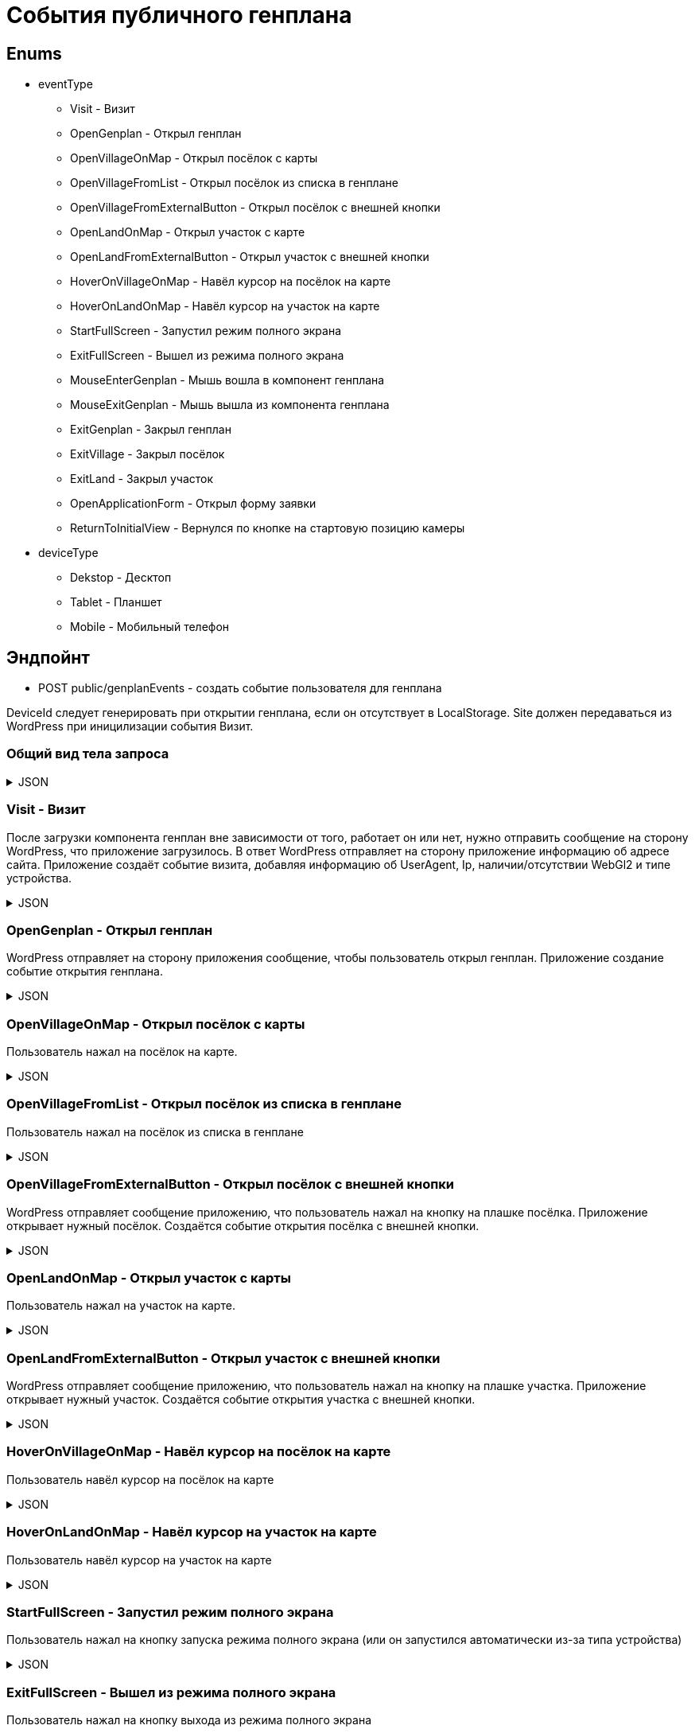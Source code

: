 = События публичного генплана
:page-toclevels: 4

== Enums
* eventType
** Visit - Визит
** OpenGenplan - Открыл генплан
** OpenVillageOnMap - Открыл посёлок с карты
** OpenVillageFromList - Открыл посёлок из списка в генплане
** OpenVillageFromExternalButton - Открыл посёлок с внешней кнопки
** OpenLandOnMap - Открыл участок с карте
** OpenLandFromExternalButton - Открыл участок с внешней кнопки
** HoverOnVillageOnMap - Навёл курсор на посёлок на карте
** HoverOnLandOnMap - Навёл курсор на участок на карте
** StartFullScreen - Запустил режим полного экрана
** ExitFullScreen - Вышел из режима полного экрана
** MouseEnterGenplan - Мышь вошла в компонент генплана
** MouseExitGenplan -  Мышь вышла из компонента генплана
** ExitGenplan - Закрыл генплан
** ExitVillage - Закрыл посёлок
** ExitLand - Закрыл участок
** OpenApplicationForm - Открыл форму заявки
** ReturnToInitialView - Вернулся по кнопке на стартовую позицию камеры

* deviceType
** Dekstop - Десктоп
** Tablet - Планшет
** Mobile - Мобильный телефон




== Эндпойнт
* POST public/genplanEvents - создать событие пользователя для генплана

DeviceId следует генерировать при открытии генплана, если он отсутствует в LocalStorage.
Site должен передаваться из WordPress при иницилизации события Визит.


=== Общий вид тела запроса
.JSON
[%collapsible]
====
[source,json]
----
{
    "deviceId": "f81815e2-7a9a-4136-bd75-3d44512e80b3",
    "publicVillageId": "03d6afc8-aee9-4d8b-b727-a1fff956284b",
    "landId": 1,
    "eventType" : "Visit",
    "eventDateTime" : "2024-04-17T16:03:20.714Z",
    "userInfo": {
        "site" : "https://land.m2o2.ru/zemelnie-uchastki-mo-kottedji/",
        "userAgent" : "Mozilla/5.0 (Windows NT 10.0; Win64; x64) AppleWebKit/537.36 (KHTML, like Gecko) Chrome/123.0.0.0 Safari/537.36 Edg/123.0.0.0",
        "ip" : "192.168.1.1",
        "hasWebGl" : true,
        "deviceType" : "Mobile"
    }
}
----
====


=== Visit - Визит
После загрузки компонента генплан вне зависимости от того, работает он или нет, нужно отправить сообщение на сторону WordPress, что приложение загрузилось. В ответ WordPress отправляет на сторону приложение информацию об адресе сайта.
Приложение создаёт событие визита, добавляя информацию об UserAgent, Ip, наличии/отсутствии WebGl2 и типе устройства.

.JSON
[%collapsible]
====
[source,json]
----
{
    "deviceId": "f81815e2-7a9a-4136-bd75-3d44512e80b3",
    "eventType" : "Visit",
    "eventDateTime" : "2024-04-17T16:03:20.714Z",
    "userInfo": {
        "site" : "https://land.m2o2.ru/zemelnie-uchastki-mo-kottedji/",
        "userAgent" : "Mozilla/5.0 (Windows NT 10.0; Win64; x64) AppleWebKit/537.36 (KHTML, like Gecko) Chrome/123.0.0.0 Safari/537.36 Edg/123.0.0.0",
        "ip" : "192.168.1.1",
        "hasWebGl" : true,
        "deviceType" : "Mobile"
    }
}
----
====

=== OpenGenplan - Открыл генплан
WordPress отправляет на сторону приложения сообщение, чтобы пользователь открыл генплан. Приложение создание событие открытия генплана.

.JSON
[%collapsible]
====
[source,json]
----
{
    "deviceId": "f81815e2-7a9a-4136-bd75-3d44512e80b3",
    "eventType" : "OpenGenplan",
    "eventDateTime" : "2024-04-17T16:03:20.714Z",
}
----
====

=== OpenVillageOnMap - Открыл посёлок с карты
Пользователь нажал на посёлок на карте.

.JSON
[%collapsible]
====
[source,json]
----
{
    "deviceId": "f81815e2-7a9a-4136-bd75-3d44512e80b3",
    "publicVillageId": "03d6afc8-aee9-4d8b-b727-a1fff956284b",
    "eventType" : "OpenVillageOnMap",
    "eventDateTime" : "2024-04-17T16:03:20.714Z",
}
----
====

=== OpenVillageFromList - Открыл посёлок из списка в генплане
Пользователь нажал на посёлок из списка в генплане

.JSON
[%collapsible]
====
[source,json]
----
{
    "deviceId": "f81815e2-7a9a-4136-bd75-3d44512e80b3",
    "publicVillageId": "03d6afc8-aee9-4d8b-b727-a1fff956284b",
    "eventType" : "OpenVillageFromList",
    "eventDateTime" : "2024-04-17T16:03:20.714Z",
}
----
====

=== OpenVillageFromExternalButton - Открыл посёлок с внешней кнопки
WordPress отправляет сообщение приложению, что пользователь нажал на кнопку на плашке посёлка. Приложение открывает нужный посёлок. Создаётся событие открытия посёлка с внешней кнопки.

.JSON
[%collapsible]
====
[source,json]
----
{
    "deviceId": "f81815e2-7a9a-4136-bd75-3d44512e80b3",
    "publicVillageId": "03d6afc8-aee9-4d8b-b727-a1fff956284b",
    "eventType" : "OpenVillageFromExternalButton",
    "eventDateTime" : "2024-04-17T16:03:20.714Z",
}
----
====

=== OpenLandOnMap - Открыл участок с карты
Пользователь нажал на участок на карте.

.JSON
[%collapsible]
====
[source,json]
----
{
    "deviceId": "f81815e2-7a9a-4136-bd75-3d44512e80b3",
    "publicVillageId": "03d6afc8-aee9-4d8b-b727-a1fff956284b",
    "landId": 1,
    "eventType" : "OpenLandOnMap",
    "eventDateTime" : "2024-04-17T16:03:20.714Z",
}
----
====

=== OpenLandFromExternalButton - Открыл участок с внешней кнопки
WordPress отправляет сообщение приложению, что пользователь нажал на кнопку на плашке участка. Приложение открывает нужный участок. Создаётся событие открытия участка с внешней кнопки.

.JSON
[%collapsible]
====
[source,json]
----
{
    "deviceId": "f81815e2-7a9a-4136-bd75-3d44512e80b3",
    "publicVillageId": "03d6afc8-aee9-4d8b-b727-a1fff956284b",
    "landId": 1,
    "eventType" : "OpenLandFromExternalButton",
    "eventDateTime" : "2024-04-17T16:03:20.714Z",
}
----
====


=== HoverOnVillageOnMap - Навёл курсор на посёлок на карте
Пользователь навёл курсор на посёлок на карте

.JSON
[%collapsible]
====
[source,json]
----
{
    "deviceId": "f81815e2-7a9a-4136-bd75-3d44512e80b3",
    "publicVillageId": "03d6afc8-aee9-4d8b-b727-a1fff956284b",
    "eventType" : "HoverOnVillageOnMap",
    "eventDateTime" : "2024-04-17T16:03:20.714Z",
}
----
====


=== HoverOnLandOnMap - Навёл курсор на участок на карте
Пользователь навёл курсор на участок на карте

.JSON
[%collapsible]
====
[source,json]
----
{
    "deviceId": "f81815e2-7a9a-4136-bd75-3d44512e80b3",
    "publicVillageId": "03d6afc8-aee9-4d8b-b727-a1fff956284b",
    "landId": 1,
    "eventType" : "HoverOnLandOnMap",
    "eventDateTime" : "2024-04-17T16:03:20.714Z",
}
----
====


=== StartFullScreen - Запустил режим полного экрана
Пользователь нажал на кнопку запуска режима полного экрана (или он запустился автоматически из-за типа устройства)

.JSON
[%collapsible]
====
[source,json]
----
{
    "deviceId": "f81815e2-7a9a-4136-bd75-3d44512e80b3",
    "eventType" : "StartFullScreen",
    "eventDateTime" : "2024-04-17T16:03:20.714Z",
}
----
====


=== ExitFullScreen - Вышел из режима полного экрана
Пользователь нажал на кнопку выхода из режима полного экрана

.JSON
[%collapsible]
====
[source,json]
----
{
    "deviceId": "f81815e2-7a9a-4136-bd75-3d44512e80b3",
    "eventType" : "StartFullScreen",
    "eventDateTime" : "2024-04-17T16:03:20.714Z",
}
----
====

=== MouseEnterGenplan - Мышь вошла в компонент генплана
Приложение определило, что мышь вошла в пределы компонента генплана.

.JSON
[%collapsible]
====
[source,json]
----
{
    "deviceId": "f81815e2-7a9a-4136-bd75-3d44512e80b3",
    "eventType" : "MouseEnterGenplan",
    "eventDateTime" : "2024-04-17T16:03:20.714Z",
}
----
====


=== MouseExitGenplan -  Мышь вышла из компонента генплана
Приложение определило, что мышь вышла из пределов компонента генплана

.JSON
[%collapsible]
====
[source,json]
----
{
    "deviceId": "f81815e2-7a9a-4136-bd75-3d44512e80b3",
    "eventType" : "MouseExitGenplan",
    "eventDateTime" : "2024-04-17T16:03:20.714Z",
}
----
====


=== ExitGenplan - Закрыл генплан
Приложение определило, что компонент генплана был размонтирован.

.JSON
[%collapsible]
====
[source,json]
----
{
    "deviceId": "f81815e2-7a9a-4136-bd75-3d44512e80b3",
    "eventType" : "ExitGenplan",
    "eventDateTime" : "2024-04-17T16:03:20.714Z",
}
----
====


=== ExitVillage - Закрыл посёлок
Пользователь закрыл посёлок.
(Не делать, если нет отдельной кнопки закрытия формы посёлка)

.JSON
[%collapsible]
====
[source,json]
----
{
    "deviceId": "f81815e2-7a9a-4136-bd75-3d44512e80b3",
    "publicVillageId": "03d6afc8-aee9-4d8b-b727-a1fff956284b",
    "eventType" : "ExitVillage",
    "eventDateTime" : "2024-04-17T16:03:20.714Z",
}
----
====

=== ExitLand - Закрыл участок
Пользователь закрыл участок

.JSON
[%collapsible]
====
[source,json]
----
{
    "deviceId": "f81815e2-7a9a-4136-bd75-3d44512e80b3",
    "publicVillageId": "03d6afc8-aee9-4d8b-b727-a1fff956284b",
    "landId": 1,
    "eventType" : "ExitLand",
    "eventDateTime" : "2024-04-17T16:03:20.714Z",
}
----
====

=== OpenApplicationForm - Открыл форму заявки
Пользователь открыл форму заявки для выбранного участка

.JSON
[%collapsible]
====
[source,json]
----
{
    "deviceId": "f81815e2-7a9a-4136-bd75-3d44512e80b3",
    "publicVillageId": "03d6afc8-aee9-4d8b-b727-a1fff956284b",
    "landId": 1,
    "eventType" : "OpenApplicationForm",
    "eventDateTime" : "2024-04-17T16:03:20.714Z",
}
----
====


=== ReturnToInitialView - Вернулся по кнопке на стартовую позицию камеры
Пользователь нажал на кнопку возврата в стартовую позицию камеры

.JSON
[%collapsible]
====
[source,json]
----
{
    "deviceId": "f81815e2-7a9a-4136-bd75-3d44512e80b3",
    "publicVillageId": "03d6afc8-aee9-4d8b-b727-a1fff956284b",
    "eventDateTime" : "2024-04-17T16:03:20.714Z",
}
----
====


